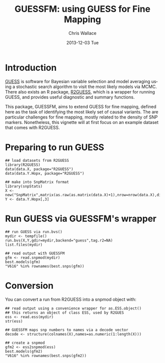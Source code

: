 #+TITLE: GUESSFM: using GUESS for Fine Mapping
#+AUTHOR: Chris Wallace
#+EMAIL: chris.wallace@cimr.cam.ac.uk
#+DATE: 2013-12-03 Tue
#+DESCRIPTION:
#+KEYWORDS:
#+LANGUAGE: en
#+OPTIONS: H:3 num:t toc:t \n:nil @:t ::t |:t ^:t -:t f:t *:t <:t
#+OPTIONS: TeX:t LaTeX:t skip:nil d:(not LOGBOOK) todo:t pri:nil tags:t

#+EXPORT_SELECT_TAGS: export
#+EXPORT_EXCLUDE_TAGS: noexport
#+LINK_UP:
#+LINK_HOME:
#+XSLT:

#+latex_header: \usepackage{fullpage}
#+latex: %\VignetteIndexEntry{GUESSFM Introduction}

#+begin_html
<!--
%\VignetteEngine{knitr}
%\VignetteIndexEntry{GUESSFM Introduction}
-->
#+end_html

* Introduction

[[http://www.bgx.org.uk/software/guess.html][GUESS]] is software for Bayesian variable selection and model averaging
using a stochastic search algorithm to visit the most likely models
via MCMC.  There also exists an R package, [[http://cran.r-project.org/web/packages/R2GUESS/index.html][R2GUESS]], which is a wrapper
for running GUESS, and provides useful diagnostic and summary
functions.

This package, GUESSFM, aims to extend GUESS for fine mapping, defined
here as the task of identifying the most likely set of causal
variants.  The are particular challenges for fine mapping, mostly
related to the density of SNP markers.  Nonetheless, this vignette
will at first focus on an example dataset that comes with R2GUESS.

* Preparing to run GUESS

#+BEGIN_SRC 
## load datasets from R2GUESS
library(R2GUESS)
data(data.X, package="R2GUESS")
data(data.Y.Hopx, package="R2GUESS")

## make into SnpMatrix format
library(snpStats)
X <- new("SnpMatrix",matrix(as.raw(as.matrix(data.X)+1),nrow=nrow(data.X),dimnames=dimnames(data.X)))
Y <- data.Y.Hopx[,3]
#+END_SRC


* Run GUESS via GUESSFM's wrapper

#+BEGIN_SRC 
## run GUESS via run.bvs()
mydir <- tempfile()
run.bvs(X,Y,gdir=mydir,backend="guess",tag.r2=NA)
list.files(mydir)

## read output with GUESSFM
gfm <- read.snpmod(mydir)
best.models(gfm)
"V616" %in% rownames(best.snps(gfm))
#+END_SRC

* Conversion

You can convert a run from R2GUESS into a snpmod object with:

#+BEGIN_SRC 
## read output using a convenience wrapper for as.ESS.object()
## this returns an object of class ESS, used by R2GUES
ess <- read.ess(mydir)
str(ess)

## GUESSFM maps snp numbers to names via a decode vector
decode <- structure(colnames(X),names=as.numeric(1:length(X)))

## create a snpmod
gfm2 <- ess2snpmod(ess)
best.models(gfm2)
"V616" %in% rownames(best.snps(gfm2))
#+END_SRC
